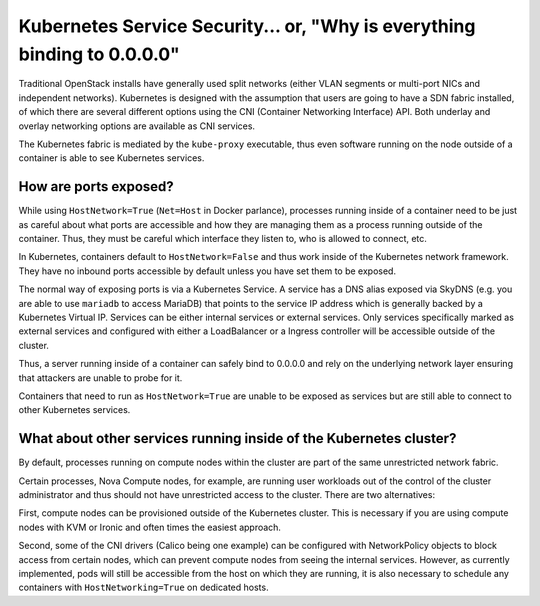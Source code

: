 =========================================================================
Kubernetes Service Security... or, "Why is everything binding to 0.0.0.0"
=========================================================================

Traditional OpenStack installs have generally used split networks (either VLAN
segments or multi-port NICs and independent networks).  Kubernetes is designed
with the assumption that users are going to have a SDN fabric installed, of
which there are several different options using the CNI (Container Networking
Interface) API.  Both underlay and overlay networking options are available as
CNI services.

The Kubernetes fabric is mediated by the ``kube-proxy`` executable, thus even
software running on the node outside of a container is able to see Kubernetes
services.

How are ports exposed?
======================

While using ``HostNetwork=True`` (``Net=Host`` in Docker parlance), processes
running inside of a container need to be just as careful about what ports are
accessible and how they are managing them as a process running outside of the
container.  Thus, they must be careful which interface they listen to, who is
allowed to connect, etc.

In Kubernetes, containers default to ``HostNetwork=False`` and thus work
inside of the Kubernetes network framework.  They have no inbound ports
accessible by default unless you have set them to be exposed.

The normal way of exposing ports is via a Kubernetes Service.  A service has a
DNS alias exposed via SkyDNS (e.g. you are able to use ``mariadb`` to access
MariaDB) that points to the service IP address which is generally backed by a
Kubernetes Virtual IP.  Services can be either internal services or external
services.  Only services specifically marked as external services and
configured with either a LoadBalancer or a Ingress controller will be
accessible outside of the cluster.

Thus, a server running inside of a container can safely bind to 0.0.0.0 and
rely on the underlying network layer ensuring that attackers are unable to
probe for it.

Containers that need to run as ``HostNetwork=True`` are unable to be exposed
as services but are still able to connect to other Kubernetes services.

What about other services running inside of the Kubernetes cluster?
===================================================================

By default, processes running on compute nodes within the cluster are part of
the same unrestricted network fabric.

Certain processes, Nova Compute nodes, for example, are running user workloads
out of the control of the cluster administrator and thus should not have
unrestricted access to the cluster.  There are two alternatives:

First, compute nodes can be provisioned outside of the Kubernetes cluster.
This is necessary if you are using compute nodes with KVM or Ironic and often
times the easiest approach.

Second, some of the CNI drivers (Calico being one example) can be configured
with NetworkPolicy objects to block access from certain nodes, which can
prevent compute nodes from seeing the internal services.  However, as
currently implemented, pods will still be accessible from the host on which
they are running, it is also necessary to schedule any containers with
``HostNetworking=True`` on dedicated hosts.
